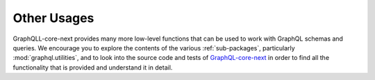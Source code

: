 Other Usages
------------

GraphQLL-core-next provides many more low-level functions that can be used to
work with GraphQL schemas and queries. We encourage you to explore the contents
of the various :ref:`sub-packages`, particularly :mod:`graphql.utilities`,
and to look into the source code and tests of `GraphQL-core-next`_ in order
to find all the functionality that is provided and understand it in detail.

.. _GraphQL-core-next: https://github.com/graphql-python/graphql-core-next
